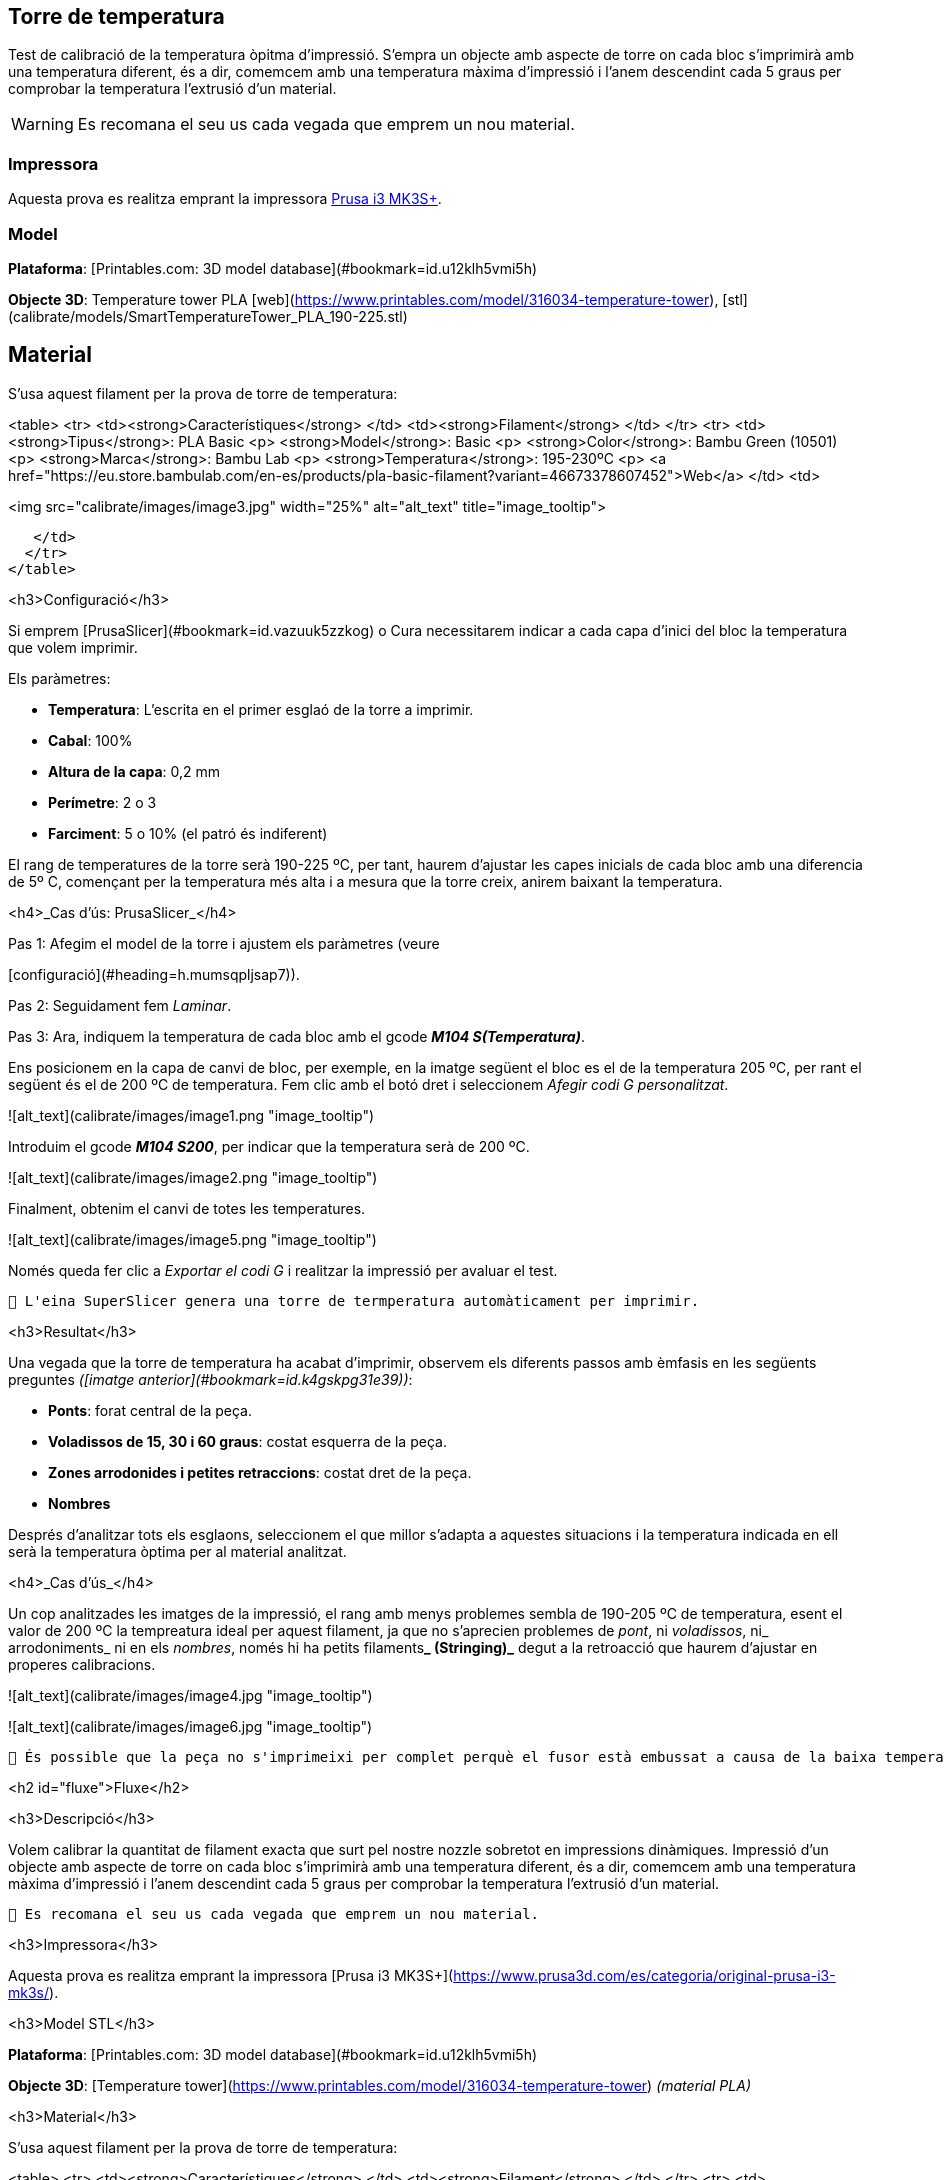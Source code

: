 ## Torre de temperatura

Test de calibració de la temperatura òpitma d'impressió.  
S'empra un objecte amb aspecte de torre on cada bloc s’imprimirà amb una temperatura diferent, és a dir, comemcem amb una temperatura màxima d’impressió i l’anem descendint cada 5 graus per comprobar la temperatura l’extrusió d’un material.

WARNING: Es recomana el seu us cada vegada que emprem un nou material.

### Impressora

Aquesta prova es realitza emprant la impressora https://www.prusa3d.com/es/categoria/original-prusa-i3-mk3s/[Prusa i3 MK3S+].

### Model

**Plataforma**: [Printables.com: 3D model database](#bookmark=id.u12klh5vmi5h)

**Objecte 3D**: Temperature tower PLA [web](https://www.printables.com/model/316034-temperature-tower), [stl](calibrate/models/SmartTemperatureTower_PLA_190-225.stl)

## Material


S’usa aquest filament per la prova de torre de temperatura:


<table>
  <tr>
   <td><strong>Característiques</strong>
   </td>
   <td><strong>Filament</strong>
   </td>
  </tr>
  <tr>
   <td><strong>Tipus</strong>: PLA Basic
<p>
<strong>Model</strong>: Basic
<p>
<strong>Color</strong>: Bambu Green (10501) 
<p>
<strong>Marca</strong>: Bambu Lab
<p>
<strong>Temperatura</strong>: 195-230ºC
<p>
<a href="https://eu.store.bambulab.com/en-es/products/pla-basic-filament?variant=46673378607452">Web</a>
   </td>
   <td>



<img src="calibrate/images/image3.jpg" width="25%" alt="alt_text" title="image_tooltip">

   </td>
  </tr>
</table>


<h3>Configuració</h3>


Si emprem [PrusaSlicer](#bookmark=id.vazuuk5zzkog) o Cura necessitarem indicar a cada capa d’inici del bloc la temperatura que volem imprimir.

Els paràmetres:



* **Temperatura**: L'escrita en el primer esglaó de la torre a imprimir.
* **Cabal**: 100%
* **Altura de la capa**: 0,2 mm
* **Perímetre**: 2 o 3
* **Farciment**: 5 o 10% (el patró és indiferent)

El rang de temperatures de la torre serà 190-225 ºC, per tant, haurem d’ajustar les capes inicials de cada bloc amb una diferencia de 5º C, començant per la temperatura més alta i a mesura que la torre creix, anirem baixant la temperatura.

<h4>_Cas d’ús: PrusaSlicer_</h4>


Pas 1: Afegim el model de la torre i ajustem els paràmetres (veure 

[configuració](#heading=h.mumsqpljsap7)).

Pas 2: Seguidament fem _Laminar_.

Pas 3: Ara, indiquem la temperatura de cada bloc amb el gcode **_M104 S(Temperatura)_**. 

Ens posicionem en la capa de canvi de bloc, per exemple, en la imatge següent el bloc es el de la temperatura 205 ºC, per rant el següent és el de 200 ºC de temperatura. Fem clic amb el botó dret i seleccionem _Afegir codi G personalitzat_.




![alt_text](calibrate/images/image1.png "image_tooltip")


Introduim el gcode **_M104 S200_**, per indicar que la temperatura serà de 200 ºC.




![alt_text](calibrate/images/image2.png "image_tooltip")


Finalment, obtenim el canvi de totes les temperatures.



![alt_text](calibrate/images/image5.png "image_tooltip")


Només queda fer clic a _Exportar el codi G_ i realitzar la impressió per avaluar el test.


```
🔅 L'eina SuperSlicer genera una torre de termperatura automàticament per imprimir.
```


<h3>Resultat</h3>


Una vegada que la torre de temperatura ha acabat d'imprimir, observem els diferents passos amb èmfasis en les següents preguntes _([imatge anterior](#bookmark=id.k4gskpg31e39))_:



* **Ponts**: forat central de la peça.
* **Voladissos de 15, 30 i 60 graus**: costat esquerra de la peça.
* **Zones arrodonides i petites retraccions**: costat dret de la peça.
* **Nombres**

Després d'analitzar tots els esglaons, seleccionem el que millor s'adapta a aquestes situacions i la temperatura indicada en ell serà la temperatura òptima per al material analitzat.

<h4>_Cas d’ús_</h4>


Un cop analitzades les imatges de la impressió, el rang amb menys problemes sembla de 190-205 ºC de temperatura, esent el valor de 200 ºC la tempreatura ideal per aquest filament, ja que no s’aprecien problemes de _pont_, ni _voladissos_, ni_ arrodoniments_  ni en els _nombres_, només hi ha petits filaments**_ (Stringing)_** degut a la retroacció que haurem d’ajustar en properes calibracions.




![alt_text](calibrate/images/image4.jpg "image_tooltip")



![alt_text](calibrate/images/image6.jpg "image_tooltip")



```
🔅 És possible que la peça no s'imprimeixi per complet perquè el fusor està embussat a causa de la baixa temperatura. Si això succeeix, detingui la impressió i analitzi la part incompleta de la mateixa manera.
```




<h2 id="fluxe">Fluxe</h2>


<h3>Descripció</h3>


Volem calibrar la quantitat de filament exacta que surt pel nostre nozzle sobretot en impressions dinàmiques.  Impressió d’un objecte amb aspecte de torre on cada bloc s’imprimirà amb una temperatura diferent, és a dir, comemcem amb una temperatura màxima d’impressió i l’anem descendint cada 5 graus per comprobar la temperatura l’extrusió d’un material.


```
🔅 Es recomana el seu us cada vegada que emprem un nou material.
```


<h3>Impressora</h3>


Aquesta prova es realitza emprant la impressora [Prusa i3 MK3S+](https://www.prusa3d.com/es/categoria/original-prusa-i3-mk3s/).

<h3>Model STL</h3>


**Plataforma**: [Printables.com: 3D model database](#bookmark=id.u12klh5vmi5h)

**Objecte 3D**: [Temperature tower](https://www.printables.com/model/316034-temperature-tower) _(material PLA)_

<h3>Material</h3>


S’usa aquest filament per la prova de torre de temperatura:


<table>
  <tr>
   <td><strong>Característiques</strong>
   </td>
   <td><strong>Filament</strong>
   </td>
  </tr>
  <tr>
   <td><strong>Tipus</strong>: PLA Basic
<p>
<strong>Model</strong>: Basic
<p>
<strong>Color</strong>: Bambu Green (10501) 
<p>
<strong>Marca</strong>: Bambu Lab
<p>
<strong>Temperatura</strong>: 195-230ºC
<p>
<a href="https://eu.store.bambulab.com/en-es/products/pla-basic-filament?variant=46673378607452">Web</a>
   </td>
   <td>

<p id="gdcalert8" ><span style="color: red; font-weight: bold">>>>>>  gd2md-html alert: inline image link here (to images/image7.jpg). Store image on your image server and adjust path/filename/extension if necessary. </span><br>(<a href="#">Back to top</a>)(<a href="#gdcalert9">Next alert</a>)<br><span style="color: red; font-weight: bold">>>>>> </span></p>


<img src="calibrate/images/image7.jpg" width="" alt="alt_text" title="image_tooltip">

   </td>
  </tr>
</table>




<h2 id="recursos">Recursos</h2>



    [Printables.com: 3D model database](https://www.printables.com/)


    [PrusaSlicer](https://github.com/prusa3d/PrusaSlicer/releases)


    [SuperSlicer](https://github.com/supermerill/SuperSlicer)

